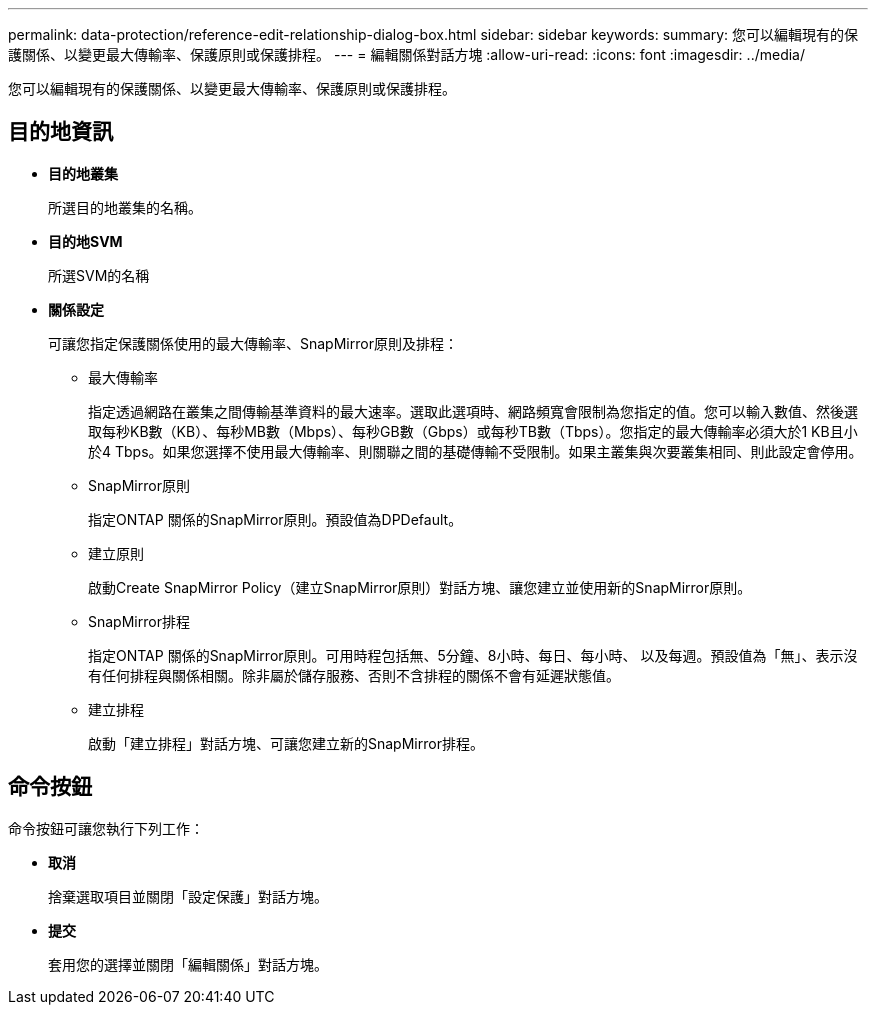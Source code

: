 ---
permalink: data-protection/reference-edit-relationship-dialog-box.html 
sidebar: sidebar 
keywords:  
summary: 您可以編輯現有的保護關係、以變更最大傳輸率、保護原則或保護排程。 
---
= 編輯關係對話方塊
:allow-uri-read: 
:icons: font
:imagesdir: ../media/


[role="lead"]
您可以編輯現有的保護關係、以變更最大傳輸率、保護原則或保護排程。



== 目的地資訊

* *目的地叢集*
+
所選目的地叢集的名稱。

* *目的地SVM*
+
所選SVM的名稱

* *關係設定*
+
可讓您指定保護關係使用的最大傳輸率、SnapMirror原則及排程：

+
** 最大傳輸率
+
指定透過網路在叢集之間傳輸基準資料的最大速率。選取此選項時、網路頻寬會限制為您指定的值。您可以輸入數值、然後選取每秒KB數（KB）、每秒MB數（Mbps）、每秒GB數（Gbps）或每秒TB數（Tbps）。您指定的最大傳輸率必須大於1 KB且小於4 Tbps。如果您選擇不使用最大傳輸率、則關聯之間的基礎傳輸不受限制。如果主叢集與次要叢集相同、則此設定會停用。

** SnapMirror原則
+
指定ONTAP 關係的SnapMirror原則。預設值為DPDefault。

** 建立原則
+
啟動Create SnapMirror Policy（建立SnapMirror原則）對話方塊、讓您建立並使用新的SnapMirror原則。

** SnapMirror排程
+
指定ONTAP 關係的SnapMirror原則。可用時程包括無、5分鐘、8小時、每日、每小時、 以及每週。預設值為「無」、表示沒有任何排程與關係相關。除非屬於儲存服務、否則不含排程的關係不會有延遲狀態值。

** 建立排程
+
啟動「建立排程」對話方塊、可讓您建立新的SnapMirror排程。







== 命令按鈕

命令按鈕可讓您執行下列工作：

* *取消*
+
捨棄選取項目並關閉「設定保護」對話方塊。

* *提交*
+
套用您的選擇並關閉「編輯關係」對話方塊。


